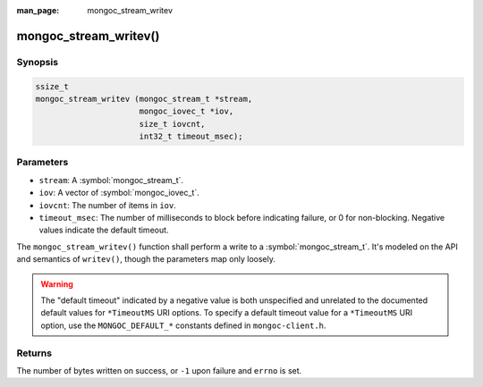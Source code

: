 :man_page: mongoc_stream_writev

mongoc_stream_writev()
======================

Synopsis
--------

.. code-block:: c

  ssize_t
  mongoc_stream_writev (mongoc_stream_t *stream,
                        mongoc_iovec_t *iov,
                        size_t iovcnt,
                        int32_t timeout_msec);

Parameters
----------

* ``stream``: A :symbol:`mongoc_stream_t`.
* ``iov``: A vector of :symbol:`mongoc_iovec_t`.
* ``iovcnt``: The number of items in ``iov``.
* ``timeout_msec``: The number of milliseconds to block before indicating failure, or 0 for non-blocking. Negative values indicate the default timeout.

The ``mongoc_stream_writev()`` function shall perform a write
to a :symbol:`mongoc_stream_t`. It's modeled on the
API and semantics of ``writev()``, though the parameters map only
loosely.

.. warning::

  The "default timeout" indicated by a negative value is both unspecified and
  unrelated to the documented default values for ``*TimeoutMS`` URI options.
  To specify a default timeout value for a ``*TimeoutMS`` URI option, use the
  ``MONGOC_DEFAULT_*`` constants defined in ``mongoc-client.h``.

Returns
-------

The number of bytes written on success, or ``-1`` upon failure and ``errno`` is set.
